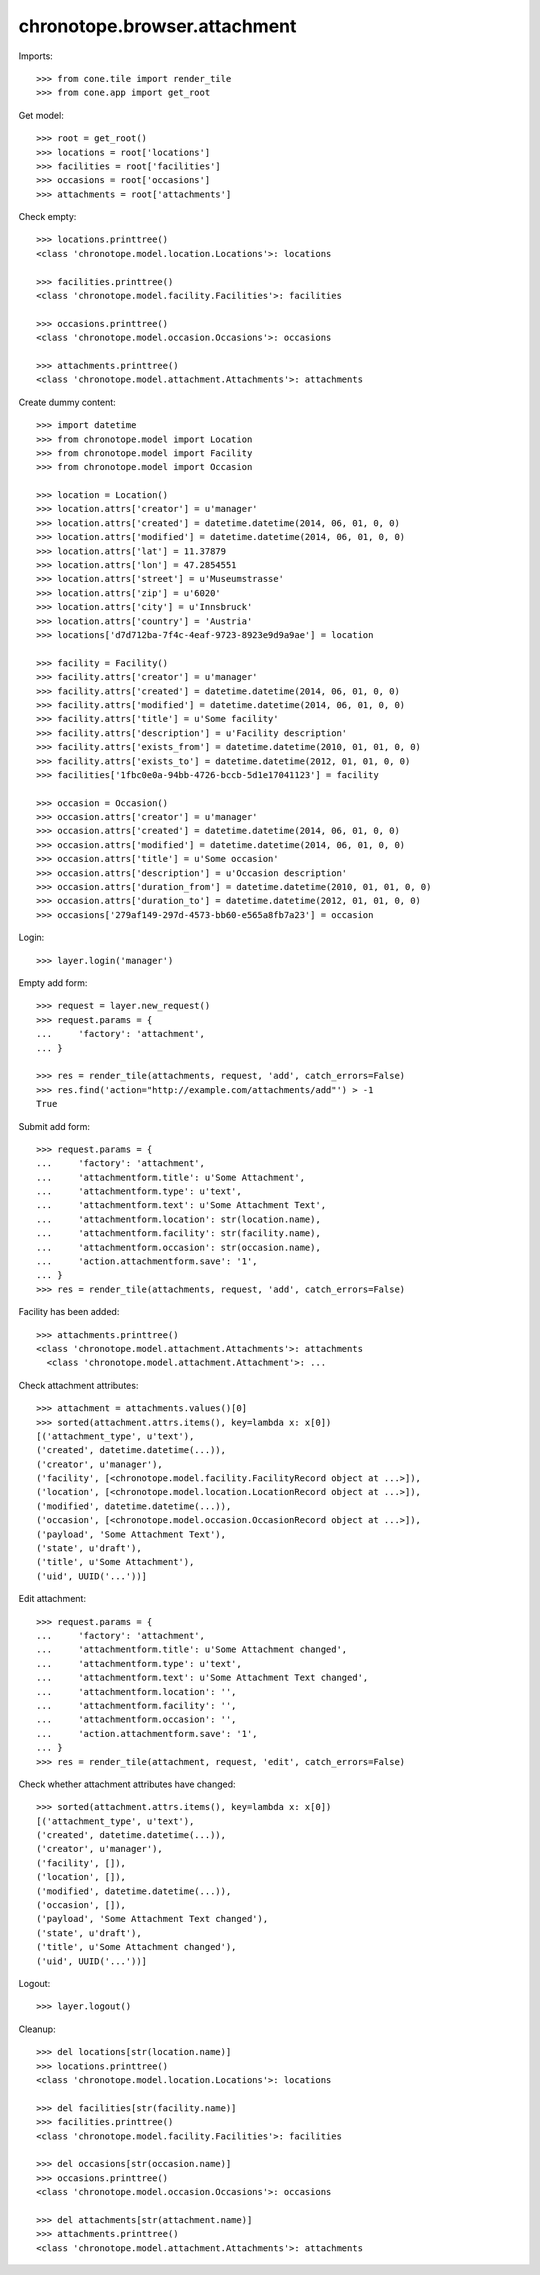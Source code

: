 chronotope.browser.attachment
=============================

Imports::

    >>> from cone.tile import render_tile
    >>> from cone.app import get_root

Get model::

    >>> root = get_root()
    >>> locations = root['locations']
    >>> facilities = root['facilities']
    >>> occasions = root['occasions']
    >>> attachments = root['attachments']

Check empty::

    >>> locations.printtree()
    <class 'chronotope.model.location.Locations'>: locations

    >>> facilities.printtree()
    <class 'chronotope.model.facility.Facilities'>: facilities

    >>> occasions.printtree()
    <class 'chronotope.model.occasion.Occasions'>: occasions

    >>> attachments.printtree()
    <class 'chronotope.model.attachment.Attachments'>: attachments

Create dummy content::

    >>> import datetime
    >>> from chronotope.model import Location
    >>> from chronotope.model import Facility
    >>> from chronotope.model import Occasion

    >>> location = Location()
    >>> location.attrs['creator'] = u'manager'
    >>> location.attrs['created'] = datetime.datetime(2014, 06, 01, 0, 0)
    >>> location.attrs['modified'] = datetime.datetime(2014, 06, 01, 0, 0)
    >>> location.attrs['lat'] = 11.37879
    >>> location.attrs['lon'] = 47.2854551
    >>> location.attrs['street'] = u'Museumstrasse'
    >>> location.attrs['zip'] = u'6020'
    >>> location.attrs['city'] = u'Innsbruck'
    >>> location.attrs['country'] = 'Austria'
    >>> locations['d7d712ba-7f4c-4eaf-9723-8923e9d9a9ae'] = location

    >>> facility = Facility()
    >>> facility.attrs['creator'] = u'manager'
    >>> facility.attrs['created'] = datetime.datetime(2014, 06, 01, 0, 0)
    >>> facility.attrs['modified'] = datetime.datetime(2014, 06, 01, 0, 0)
    >>> facility.attrs['title'] = u'Some facility'
    >>> facility.attrs['description'] = u'Facility description'
    >>> facility.attrs['exists_from'] = datetime.datetime(2010, 01, 01, 0, 0)
    >>> facility.attrs['exists_to'] = datetime.datetime(2012, 01, 01, 0, 0)
    >>> facilities['1fbc0e0a-94bb-4726-bccb-5d1e17041123'] = facility

    >>> occasion = Occasion()
    >>> occasion.attrs['creator'] = u'manager'
    >>> occasion.attrs['created'] = datetime.datetime(2014, 06, 01, 0, 0)
    >>> occasion.attrs['modified'] = datetime.datetime(2014, 06, 01, 0, 0)
    >>> occasion.attrs['title'] = u'Some occasion'
    >>> occasion.attrs['description'] = u'Occasion description'
    >>> occasion.attrs['duration_from'] = datetime.datetime(2010, 01, 01, 0, 0)
    >>> occasion.attrs['duration_to'] = datetime.datetime(2012, 01, 01, 0, 0)
    >>> occasions['279af149-297d-4573-bb60-e565a8fb7a23'] = occasion

Login::

    >>> layer.login('manager')

Empty add form::

    >>> request = layer.new_request()
    >>> request.params = {
    ...     'factory': 'attachment',
    ... }

    >>> res = render_tile(attachments, request, 'add', catch_errors=False)
    >>> res.find('action="http://example.com/attachments/add"') > -1
    True

Submit add form::

    >>> request.params = {
    ...     'factory': 'attachment',
    ...     'attachmentform.title': u'Some Attachment',
    ...     'attachmentform.type': u'text',
    ...     'attachmentform.text': u'Some Attachment Text',
    ...     'attachmentform.location': str(location.name),
    ...     'attachmentform.facility': str(facility.name),
    ...     'attachmentform.occasion': str(occasion.name),
    ...     'action.attachmentform.save': '1',
    ... }
    >>> res = render_tile(attachments, request, 'add', catch_errors=False)

Facility has been added::

    >>> attachments.printtree()
    <class 'chronotope.model.attachment.Attachments'>: attachments
      <class 'chronotope.model.attachment.Attachment'>: ...

Check attachment attributes::

    >>> attachment = attachments.values()[0]
    >>> sorted(attachment.attrs.items(), key=lambda x: x[0])
    [('attachment_type', u'text'), 
    ('created', datetime.datetime(...)), 
    ('creator', u'manager'), 
    ('facility', [<chronotope.model.facility.FacilityRecord object at ...>]), 
    ('location', [<chronotope.model.location.LocationRecord object at ...>]), 
    ('modified', datetime.datetime(...)), 
    ('occasion', [<chronotope.model.occasion.OccasionRecord object at ...>]), 
    ('payload', 'Some Attachment Text'), 
    ('state', u'draft'), 
    ('title', u'Some Attachment'), 
    ('uid', UUID('...'))]

Edit attachment::

    >>> request.params = {
    ...     'factory': 'attachment',
    ...     'attachmentform.title': u'Some Attachment changed',
    ...     'attachmentform.type': u'text',
    ...     'attachmentform.text': u'Some Attachment Text changed',
    ...     'attachmentform.location': '',
    ...     'attachmentform.facility': '',
    ...     'attachmentform.occasion': '',
    ...     'action.attachmentform.save': '1',
    ... }
    >>> res = render_tile(attachment, request, 'edit', catch_errors=False)

Check whether attachment attributes have changed::

    >>> sorted(attachment.attrs.items(), key=lambda x: x[0])
    [('attachment_type', u'text'), 
    ('created', datetime.datetime(...)), 
    ('creator', u'manager'), 
    ('facility', []), 
    ('location', []), 
    ('modified', datetime.datetime(...)), 
    ('occasion', []), 
    ('payload', 'Some Attachment Text changed'), 
    ('state', u'draft'), 
    ('title', u'Some Attachment changed'), 
    ('uid', UUID('...'))]

Logout::

    >>> layer.logout()

Cleanup::

    >>> del locations[str(location.name)]
    >>> locations.printtree()
    <class 'chronotope.model.location.Locations'>: locations

    >>> del facilities[str(facility.name)]
    >>> facilities.printtree()
    <class 'chronotope.model.facility.Facilities'>: facilities

    >>> del occasions[str(occasion.name)]
    >>> occasions.printtree()
    <class 'chronotope.model.occasion.Occasions'>: occasions

    >>> del attachments[str(attachment.name)]
    >>> attachments.printtree()
    <class 'chronotope.model.attachment.Attachments'>: attachments
